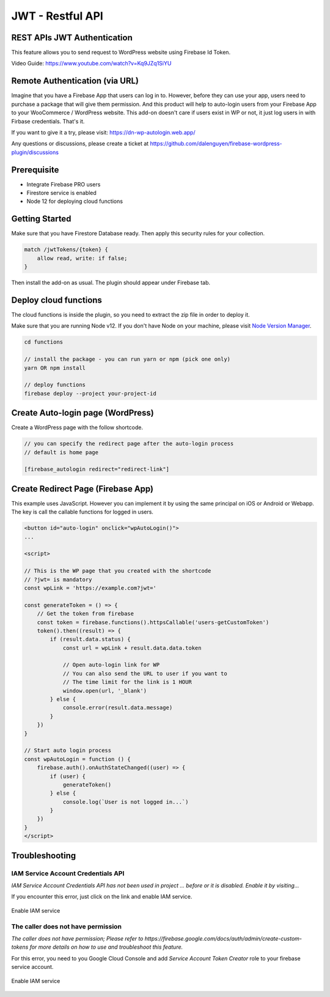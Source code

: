 .. raw:: html

    <style> .red {color:red} </style>

JWT - Restful API
=============


REST APIs JWT Authentication
----------------------------------

This feature allows you to send request to WordPress website using Firebase Id Token.

Video Guide: https://www.youtube.com/watch?v=Kq9JZq1SiYU

Remote Authentication (via URL)
----------------------------------

Imagine that you have a Firebase App that users can log in to. However, before they can use your app, users need to purchase a package that will give them permission. And this product will help to auto-login users from your Firebase App to your WooCommerce / WordPress website. This add-on doesn't care if users exist in WP or not, it just log users in with Firbase credentials. That's it. 

If you want to give it a try, please visit: https://dn-wp-autologin.web.app/

Any questions or discussions, please create a ticket at https://github.com/dalenguyen/firebase-wordpress-plugin/discussions

Prerequisite
----------------------------------

- Integrate Firebase PRO users
- Firestore service is enabled
- Node 12 for deploying cloud functions

Getting Started
----------------------------------

Make sure that you have Firestore Database ready. Then apply this security rules for your collection. 

.. code-block:: bash

    match /jwtTokens/{token} {
        allow read, write: if false;
    }

Then install the add-on as usual. The plugin should appear under Firebase tab. 

Deploy cloud functions
----------------------------------

The cloud functions is inside the plugin, so you need to extract the zip file in order to deploy it. 

Make sure that you are running Node v12. If you don't have Node on your machine, please visit `Node Version Manager <https://github.com/nvm-sh/nvm>`_. 

.. code-block:: bash

    cd functions 

    // install the package - you can run yarn or npm (pick one only)
    yarn OR npm install 

    // deploy functions 
    firebase deploy --project your-project-id

Create Auto-login page (WordPress)
----------------------------------

Create a WordPress page with the follow shortcode.

.. code-block:: bash

    // you can specify the redirect page after the auto-login process
    // default is home page

    [firebase_autologin redirect="redirect-link"]


Create Redirect Page (Firebase App)
----------------------------------

This example uses JavaScript. However you can implement it by using the same principal on iOS or Android or Webapp. The key is call the callable functions for logged in users. 

.. code-block:: bash

    <button id="auto-login" onclick="wpAutoLogin()">
    ...

    <script>

    // This is the WP page that you created with the shortcode
    // ?jwt= is mandatory
    const wpLink = 'https://example.com?jwt='

    const generateToken = () => {
        // Get the token from firebase 
        const token = firebase.functions().httpsCallable('users-getCustomToken')
        token().then((result) => {
            if (result.data.status) {
                const url = wpLink + result.data.data.token

                // Open auto-login link for WP
                // You can also send the URL to user if you want to
                // The time limit for the link is 1 HOUR
                window.open(url, '_blank')
            } else {
                console.error(result.data.message)
            }
        })
    }

    // Start auto login process 
    const wpAutoLogin = function () {
        firebase.auth().onAuthStateChanged((user) => {
            if (user) {
                generateToken()
            } else {
                console.log(`User is not logged in...`)
            }
        })
    }
    </script>
    
Troubleshooting
----------------------------------

IAM Service Account Credentials API
```````````````````

`IAM Service Account Credentials API has not been used in project ... before or it is disabled. Enable it by visiting...`

If you encounter this error, just click on the link and enable IAM service.

.. figure:: /images/extensions/jwt/enable-IAM-service.png
    :scale: 70%
    :align: center

    Enable IAM service


The caller does not have permission
```````````````````

`The caller does not have permission; Please refer to https://firebase.google.com/docs/auth/admin/create-custom-tokens for more details on how to use and troubleshoot this feature.`

For this error, you need to you Google Cloud Console and add `Service Account Token Creator` role to your firebase service account.

.. figure:: /images/extensions/jwt/add-service-account-token-creator.png
    :scale: 70%
    :align: center

    Enable IAM service    